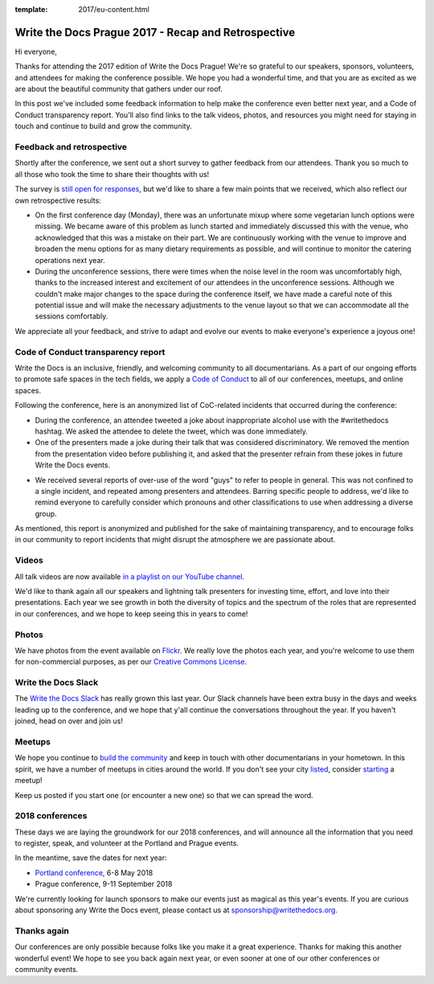 :template: 2017/eu-content.html

.. post:: Oct 16, 2017
   :tags: 2017, prague, thank you, feedback

Write the Docs Prague 2017 - Recap and Retrospective
====================================================

Hi everyone,

Thanks for attending the 2017 edition of Write the Docs Prague! We're so grateful to our speakers, sponsors, volunteers, and attendees for making the conference possible. We hope you had a wonderful time, and that you are as excited as we are about the beautiful community that gathers under our roof.

In this post we've included some feedback information to help make the conference even better next year, and a Code of Conduct transparency report. You'll also find links to the talk videos, photos, and resources you might need for staying in touch and continue to build and grow the community.

Feedback and retrospective
--------------------------

Shortly after the conference, we sent out a short survey to gather feedback from our attendees. Thank you so much to all those who took the time to share their thoughts with us!

The survey is `still open for responses <https://docs.google.com/forms/d/e/1FAIpQLSetqD7LOFgz-p3NgX0rxEQ-7SuBf2IfcHN2cMr6cZ3jCA9qiw/viewform>`_, but we'd like to share a few main points that we received, which also reflect our own retrospective results:

- On the first conference day (Monday), there was an unfortunate mixup where some vegetarian lunch options were missing. We became aware of this problem as lunch started and immediately discussed this with the venue, who acknowledged that this was a mistake on their part. We are continuously working with the venue to improve and broaden the menu options for as many dietary requirements as possible, and will continue to monitor the catering operations next year.

- During the unconference sessions, there were times when the noise level in the room was uncomfortably high, thanks to the increased interest and excitement of our attendees in the unconference sessions. Although we couldn't make major changes to the space during the conference itself, we have made a careful note of this potential issue and will make the necessary adjustments to the venue layout so that we can accommodate all the sessions comfortably.

We appreciate all your feedback, and strive to adapt and evolve our events to make everyone's experience a joyous one!

Code of Conduct transparency report
-----------------------------------

Write the Docs is an inclusive, friendly, and welcoming community to all documentarians. As a part of our ongoing efforts to promote safe spaces in the tech fields, we apply a `Code of Conduct <https://www.writethedocs.org/code-of-conduct/>`_ to all of our conferences, meetups, and online spaces.

Following the conference, here is an anonymized list of CoC-related incidents that occurred during the conference:

- During the conference, an attendee tweeted a joke about inappropriate alcohol use with the #writethedocs hashtag. We asked the attendee to delete the tweet, which was done immediately.

- One of the presenters made a joke during their talk that was considered discriminatory. We removed the mention from the presentation video before publishing it, and asked that the presenter refrain from these jokes in future Write the Docs events.

.. vale off

- We received several reports of over-use of the word "guys" to refer to people in general. This was not confined to a single incident, and repeated among presenters and attendees. Barring specific people to address, we'd like to remind everyone to carefully consider which pronouns and other classifications to use when addressing a diverse group.

.. vale on

As mentioned, this report is anonymized and published for the sake of maintaining transparency, and to encourage folks in our community to report incidents that might disrupt the atmosphere we are passionate about.

Videos
------

All talk videos are now available `in a playlist on our YouTube channel <https://www.youtube.com/playlist?list=PLZAeFn6dfHplBYPCwJt6ItkMDt7JSgUiL>`_.

We'd like to thank again all our speakers and lightning talk presenters for investing time, effort, and love into their presentations. Each year we see growth in both the diversity of topics and the spectrum of the roles that are represented in our
conferences, and we hope to keep seeing this in years to come!

Photos
------

We have photos from the event available on `Flickr <https://flic.kr/s/aHsm3Mcv9p>`_. We really love the photos each year, and you're welcome to use them for non-commercial purposes, as per our `Creative Commons
License <https://creativecommons.org/licenses/by-nc-sa/2.0/>`_.

Write the Docs Slack
--------------------

The `Write the Docs Slack <http://slack.writethedocs.com/>`_ has really grown this last year. Our Slack channels have been extra busy in the days and weeks leading up to the conference, and we hope that y'all continue the conversations throughout the year. If you haven't joined, head on over and join us!

Meetups
-------

We hope you continue to `build the community <https://www.writethedocs.org/meetups/>`_ and keep in touch with other documentarians in your hometown. In this spirit, we have a number of meetups in cities around the world. If you don't see your
city `listed <https://www.writethedocs.org/meetups/>`__, consider `starting <https://www.writethedocs.org/organizer-guide/meetups/starting/>`_ a meetup!

Keep us posted if you start one (or encounter a new one) so that we can spread the word.

2018 conferences
----------------

These days we are laying the groundwork for our 2018 conferences, and will announce all the information that you need to register, speak, and volunteer at the Portland and Prague events.

In the meantime, save the dates for next year:

- `Portland conference <https://www.writethedocs.org/conf/portland/2018/>`_, 6-8 May 2018
- Prague conference, 9-11 September 2018

We're currently looking for launch sponsors to make our events just as magical as this year's events. If you are curious about
sponsoring any Write the Docs event, please contact us at sponsorship@writethedocs.org.


Thanks again
------------

Our conferences are only possible because folks like you make it a great experience. Thanks for making this another wonderful event! We hope to see you back again next year, or even sooner at one of our other conferences or community events.
